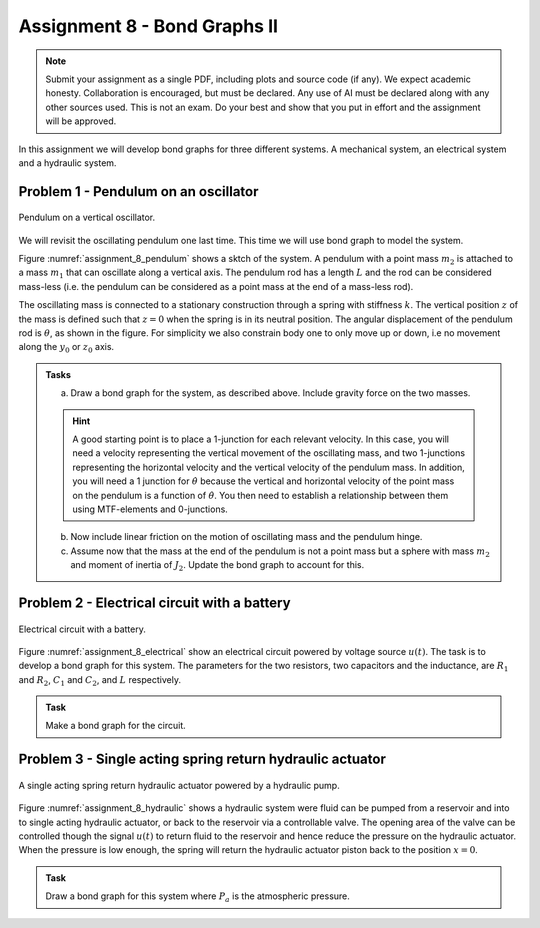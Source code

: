 =============================
Assignment 8 - Bond Graphs II
=============================

.. note::

    Submit your assignment as a single PDF, including plots and source code (if any).
    We expect academic honesty. Collaboration is encouraged, but must be declared. Any use of AI must be declared along with any other sources used.
    This is not an exam. Do your best and show that you put in effort and the assignment will be approved.

In this assignment we will develop bond graphs for three different systems. A mechanical system, an electrical system and a hydraulic system.

Problem 1 - Pendulum on an oscillator
-------------------------------------

.. figure:: ./figures/assignment_8/pendulum_osc.png
    :width: 100%
    :align: center
    :name: assignment_8_pendulum

    Pendulum on a vertical oscillator.

We will revisit the oscillating pendulum one last time. 
This time we will use bond graph to model the system.

Figure  :numref:`assignment_8_pendulum` shows a sktch of the system. 
A pendulum with a point mass :math:`m_2` is attached to a mass :math:`m_1` that can oscillate along a vertical axis. 
The pendulum rod has a length :math:`L` and the rod can be considered mass-less 
(i.e. the pendulum can be considered as a point mass at the end of a mass-less rod).

The oscillating mass is connected to a stationary construction through a spring with stiffness :math:`k`. 
The vertical position :math:`z` of the mass is defined such that :math:`z = 0` when the spring is in its neutral position.
The angular displacement of the pendulum rod is :math:`\theta`, as shown in the figure. 
For simplicity we also constrain body one to only move up or down, i.e no movement along the :math:`y_0` or :math:`z_0` axis.

.. admonition:: Tasks
    
    a. Draw a bond graph for the system, as described above. Include gravity force on the two masses.

    .. hint::
        :class: dropdown
        
        A good starting point is to place a 1-junction for each relevant velocity.
        In this case, you will need a velocity representing the vertical movement of the oscillating mass, and two 1-junctions representing the horizontal velocity and the vertical velocity of the pendulum mass.
        In addition, you will need a 1 junction for :math:`\dot{\theta}` because the vertical and horizontal velocity of the point mass on the pendulum is a function of :math:`\dot{\theta}`.
        You then need to establish a relationship between them using MTF-elements and 0-junctions.
    
    b. Now include linear friction on the motion of oscillating mass and the pendulum hinge.

    c. Assume now that the mass at the end of the pendulum is not a point mass but a sphere with mass :math:`m_2` and moment of inertia of :math:`J_2`. Update the bond graph to account for this.


Problem 2 - Electrical circuit with a battery
---------------------------------------------

.. figure:: ./figures/assignment_8/electrical.png
    :width: 100%
    :align: center
    :name: assignment_8_electrical

    Electrical circuit with a battery.

Figure  :numref:`assignment_8_electrical` show an electrical circuit powered by voltage source :math:`u(t)`. 
The task is to develop a bond graph for this system. 
The parameters for the two resistors, two capacitors and the inductance, are :math:`R_1` and :math:`R_2`, :math:`C_1` and :math:`C_2`, and :math:`L` respectively.


.. admonition:: Task
    
    Make a bond graph for the circuit.


Problem 3 - Single acting spring return hydraulic actuator
----------------------------------------------------------

.. figure:: ./figures/assignment_8/hydraulic.png
    :width: 100%
    :align: center
    :name: assignment_8_hydraulic

    A single acting spring return hydraulic actuator powered by a hydraulic pump.

Figure  :numref:`assignment_8_hydraulic` shows a hydraulic system were fluid can be pumped from a reservoir and into to single acting hydraulic actuator, or back to the reservoir via a controllable valve.
The opening area of the valve can be controlled though the signal :math:`u(t)` to return fluid to the reservoir and hence reduce the pressure on the hydraulic actuator.
When the pressure is low enough, the spring will return the hydraulic actuator piston back to the position :math:`x = 0`.

.. admonition:: Task
    
    Draw a bond graph for this system where :math:`P_a`  is the atmospheric pressure.